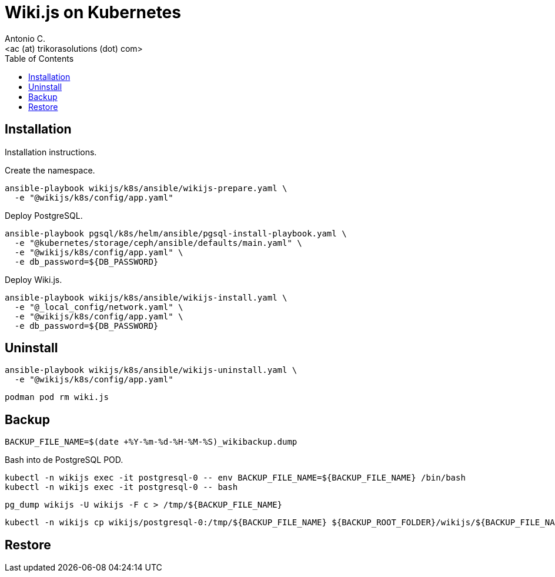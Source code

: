 = Wiki.js on Kubernetes
:author:    Antonio C.
:email:     <ac (at) trikorasolutions (dot) com>
:Revision:  1
:toc:       left
:toc-title: Table of Contents
:icons: font
:source-highlighter: highlight.js


== Installation

[.lead]
Installation instructions.

Create the namespace.

[source,bash]
----
ansible-playbook wikijs/k8s/ansible/wikijs-prepare.yaml \
  -e "@wikijs/k8s/config/app.yaml"
----

Deploy PostgreSQL.

[source,bash]
----
ansible-playbook pgsql/k8s/helm/ansible/pgsql-install-playbook.yaml \
  -e "@kubernetes/storage/ceph/ansible/defaults/main.yaml" \
  -e "@wikijs/k8s/config/app.yaml" \
  -e db_password=${DB_PASSWORD}
----

Deploy Wiki.js.

[source,bash]
----
ansible-playbook wikijs/k8s/ansible/wikijs-install.yaml \
  -e "@_local_config/network.yaml" \
  -e "@wikijs/k8s/config/app.yaml" \
  -e db_password=${DB_PASSWORD} 
----
== Uninstall

[source,bash]
----
ansible-playbook wikijs/k8s/ansible/wikijs-uninstall.yaml \
  -e "@wikijs/k8s/config/app.yaml"
----

[source,bash]
----
podman pod rm wiki.js 
----

== Backup

[source,bash]
----
BACKUP_FILE_NAME=$(date +%Y-%m-%d-%H-%M-%S)_wikibackup.dump
----

Bash into de PostgreSQL POD.

[source,bash]
----
kubectl -n wikijs exec -it postgresql-0 -- env BACKUP_FILE_NAME=${BACKUP_FILE_NAME} /bin/bash
kubectl -n wikijs exec -it postgresql-0 -- bash
----

[source,bash]
----
pg_dump wikijs -U wikijs -F c > /tmp/${BACKUP_FILE_NAME}
----

[source,bash]
----
kubectl -n wikijs cp wikijs/postgresql-0:/tmp/${BACKUP_FILE_NAME} ${BACKUP_ROOT_FOLDER}/wikijs/${BACKUP_FILE_NAME}
----

== Restore